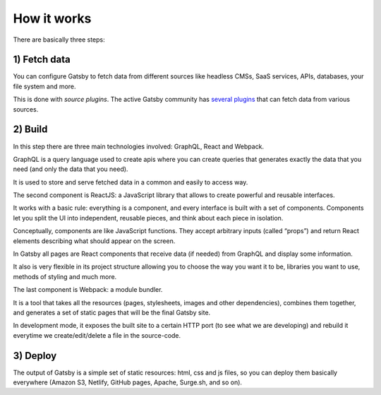 How it works
============

There are basically three steps:

1) Fetch data
-------------
You can configure Gatsby to fetch data from different sources like headless CMSs, SaaS services, APIs, databases, your file system and more.

This is done with `source plugins`. The active Gatsby community has `several plugins <https://www.gatsbyjs.org/plugins/>`_ that can fetch data from various sources.

2) Build
--------
In this step there are three main technologies involved: GraphQL, React and Webpack.

GraphQL is a query language used to create apis where you can create queries that generates exactly the data that you need (and only the data that you need).

It is used to store and serve fetched data in a common and easily to access way.

The second component is ReactJS: a JavaScript library that allows to create powerful and reusable interfaces.

It works with a basic rule: everything is a component, and every interface is built with a set of components.
Components let you split the UI into independent, reusable pieces, and think about each piece in isolation.

Conceptually, components are like JavaScript functions. They accept arbitrary inputs (called “props”) and return React elements describing what should appear on the screen.

In Gatsby all pages are React components that receive data (if needed) from GraphQL and display some information.

It also is very flexible in its project structure allowing you to choose the way you want it to be, libraries you want to use,
methods of styling and much more.

The last component is Webpack: a module bundler.

It is a tool that takes all the resources (pages, stylesheets, images and other dependencies), combines
them together, and generates a set of static pages that will be the final Gatsby site.

In development mode, it exposes the built site to a certain HTTP port (to see what we are developing) and rebuild it
everytime we create/edit/delete a file in the source-code.

3) Deploy
---------
The output of Gatsby is a simple set of static resources: html, css and js files, so you can deploy them basically everywhere (Amazon S3, Netlify, GitHub pages, Apache, Surge.sh, and so on).
